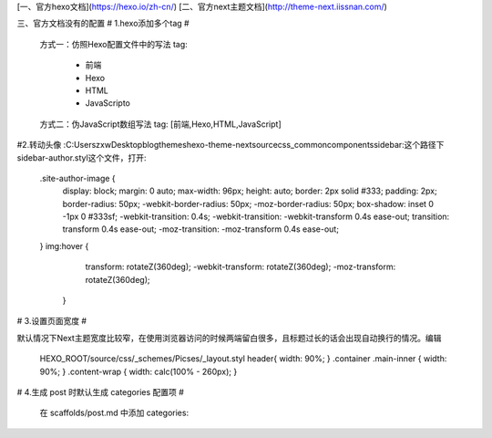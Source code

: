 [一、官方hexo文档](https://hexo.io/zh-cn/)   [二、官方next主题文档](http://theme-next.iissnan.com/)

三、官方文档没有的配置
# 1.hexo添加多个tag #
	方式一：仿照Hexo配置文件中的写法
	tag:
	  - 前端
	  - Hexo
	  - HTML
	  - JavaScripto
	方式二：伪JavaScript数组写法
	tag: [前端,Hexo,HTML,JavaScript]

#2.转动头像
:C:\Users\zxw\Desktop\blog\themes\hexo-theme-next\source\css\_common\components\sidebar:这个路径下sidebar-author.styl这个文件，打开:

	.site-author-image {
	  display: block;
	  margin: 0 auto;
	  max-width: 96px;
	  height: auto;
	  border: 2px solid #333;
	  padding: 2px;
	  border-radius: 50px;
	  -webkit-border-radius: 50px;
	  -moz-border-radius: 50px;
	  box-shadow: inset 0 -1px 0 #333sf;
	  -webkit-transition: 0.4s;
	  -webkit-transition: -webkit-transform 0.4s ease-out;
	  transition: transform 0.4s ease-out;
	  -moz-transition: -moz-transform 0.4s ease-out;
	}
	img:hover { 
	    transform: rotateZ(360deg);
	    -webkit-transform: rotateZ(360deg);   
	    -moz-transform: rotateZ(360deg);   
	  }
# 3.设置页面宽度 #

默认情况下Next主题宽度比较窄，在使用浏览器访问的时候两端留白很多，且标题过长的话会出现自动换行的情况。编辑    

    HEXO_ROOT/source/css/_schemes/Picses/_layout.styl
    header{ width: 90%; }
    .container .main-inner { width: 90%; }
    .content-wrap { width: calc(100% - 260px); }

# 4.生成 post 时默认生成 categories 配置项 #

    在 scaffolds/post.md 中添加
    categories: